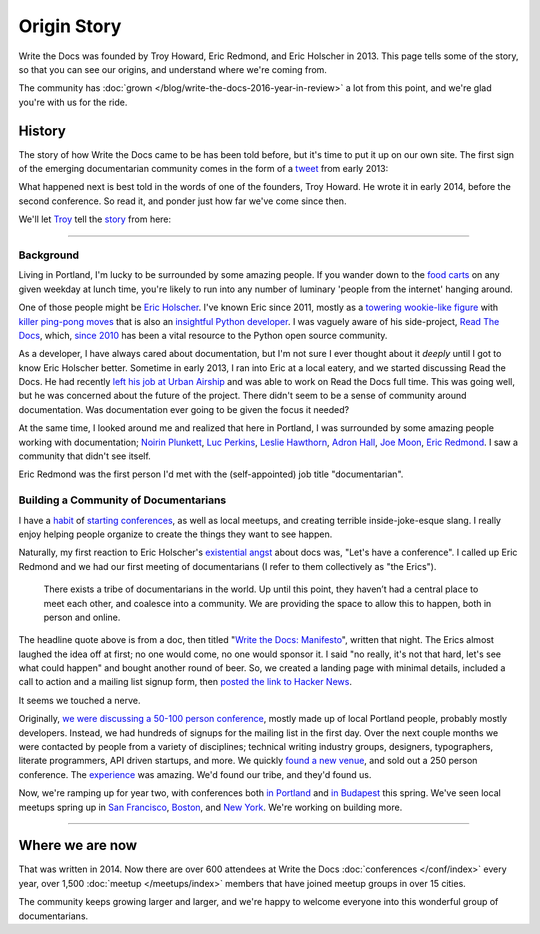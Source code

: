 Origin Story
============

Write the Docs was founded by Troy Howard, Eric Redmond, and Eric Holscher in 2013.
This page tells some of the story,
so that you can see our origins,
and understand where we're coming from.

The community has :doc:`grown </blog/write-the-docs-2016-year-in-review>` a lot from this point,
and we're glad you're with us for the ride.

History
-------

The story of how Write the Docs came to be has been told before,
but it's time to put it up on our own site.
The first sign of the emerging documentarian community comes in the form of a `tweet`_ from early 2013:

.. image:: /_static/img/origin-tweet.png
   :width: 75%
   :target: https://twitter.com/ericholscher/status/287998770011074560

.. _tweet: https://twitter.com/ericholscher/status/287998770011074560

What happened next is best told in the words of one of the founders,
Troy Howard.
He wrote it in early 2014,
before the second conference.
So read it,
and ponder just how far we've come since then.

We'll let `Troy <https://twitter.com/thoward37>`_ tell the `story <http://blog.thoward37.me/articles/developer-to-documentarian/>`_ from here:

----------

Background
~~~~~~~~~~

Living in Portland, I'm lucky to be surrounded by some amazing people.
If you wander down to the `food
carts <http://www.foodcartsportland.com/>`__ on any given weekday at
lunch time, you're likely to run into any number of luminary 'people
from the internet' hanging around.

One of those people might be `Eric
Holscher <http://twitter.com/ericholscher>`__. I've known Eric since
2011, mostly as a `towering wookie-like
figure <http://flic.kr/p/eaGmjA>`__ with `killer ping-pong
moves <https://twitter.com/ericholscher/status/270709054115033088>`__
that is also an `insightful Python
developer <http://ericholscher.com/blog/2009/nov/10/what-they-didnt-teach-me-college/>`__.
I was vaguely aware of his side-project, `Read The
Docs <https://readthedocs.org/>`__, which, `since
2010 <http://ericholscher.com/blog/2010/aug/16/announcing-read-docs/>`__
has been a vital resource to the Python open source community.

As a developer, I have always cared about documentation, but I'm not
sure I ever thought about it *deeply* until I got to know Eric Holscher
better. Sometime in early 2013, I ran into Eric at a local eatery, and
we started discussing Read the Docs. He had recently `left his job at
Urban Airship <http://ericholscher.com/blog/2013/jan/10/walk-woods/>`__
and was able to work on Read the Docs full time. This was going well,
but he was concerned about the future of the project. There didn't seem
to be a sense of community around documentation. Was documentation ever
going to be given the focus it needed?

At the same time, I looked around me and realized that here in Portland,
I was surrounded by some amazing people working with documentation;
`Noirin Plunkett <https://twitter.com/noirinp>`__, `Luc
Perkins <https://twitter.com/lucperkins>`__, `Leslie
Hawthorn <http://hawthornlandings.org/>`__, `Adron
Hall <https://twitter.com/adron>`__, `Joe
Moon <https://twitter.com/joebadmo>`__, `Eric
Redmond <https://twitter.com/coderoshi>`__. I saw a community that
didn't see itself.

Eric Redmond was the first person I'd met with the (self-appointed) job
title "documentarian".

Building a Community of Documentarians
~~~~~~~~~~~~~~~~~~~~~~~~~~~~~~~~~~~~~~

I have a `habit <http://nodepdx.org/>`__ of
`starting <http://jsconf.cn/>`__
`conferences <http://conf.writethedocs.org>`__, as well as local
meetups, and creating terrible inside-joke-esque slang. I really enjoy
helping people organize to create the things they want to see happen.

Naturally, my first reaction to Eric Holscher's `existential
angst <https://twitter.com/ericholscher/status/287998770011074560>`__
about docs was, "Let's have a conference". I called up Eric Redmond and
we had our first meeting of documentarians (I refer to them collectively
as "the Erics").

    There exists a tribe of documentarians in the world. Up until this
    point, they haven’t had a central place to meet each other, and
    coalesce into a community. We are providing the space to allow this
    to happen, both in person and online.

The headline quote above is from a doc, then titled "`Write the Docs:
Manifesto <http://docs.writethedocs.org/about/vision/>`__\ ", written
that night. The Erics almost laughed the idea off at first; no one would
come, no one would sponsor it. I said "no really, it's not that hard,
let's see what could happen" and bought another round of beer. So, we
created a landing page with minimal details, included a call to action
and a mailing list signup form, then `posted the link to
Hacker News <https://news.ycombinator.com/item?id=5129425>`__.

It seems we touched a nerve.

Originally, `we were discussing a 50-100 person
conference <https://twitter.com/thoward37/status/288797696939151360>`__,
mostly made up of local Portland people, probably mostly developers.
Instead, we had hundreds of signups for the mailing list in the first
day. Over the next couple months we were contacted by people from a
variety of disciplines; technical writing industry groups, designers,
typographers, literate programmers, API driven startups, and more. We
quickly `found a new
venue <http://docs.writethedocs.org/conference/venue/>`__,
and sold out a 250 person conference. The
`experience <http://adaptgather.com/2013/04/11/write-the-docs-2013/>`__
was amazing. We'd found our tribe, and they'd found us.

Now, we're ramping up for year two, with conferences both `in
Portland <http://conf.writethedocs.org/na/2014/>`__ and `in
Budapest <http://conf.writethedocs.org/eu/2014/>`__ this
spring. We've seen local meetups spring up in `San
Francisco <http://www.meetup.com/Write-the-Docs/>`__,
`Boston <https://www.meetup.com/write-the-docs-bos/>`__, and `New
York <http://www.meetup.com/Write-The-Docs-NY/>`__. We're working on
building more.

----------

Where we are now
----------------

That was written in 2014.
Now there are over 600 attendees at Write the Docs :doc:`conferences </conf/index>` every year,
over 1,500 :doc:`meetup </meetups/index>` members that have joined meetup groups in over 15 cities.

The community keeps growing larger and larger,
and we're happy to welcome everyone into this wonderful group of documentarians.
